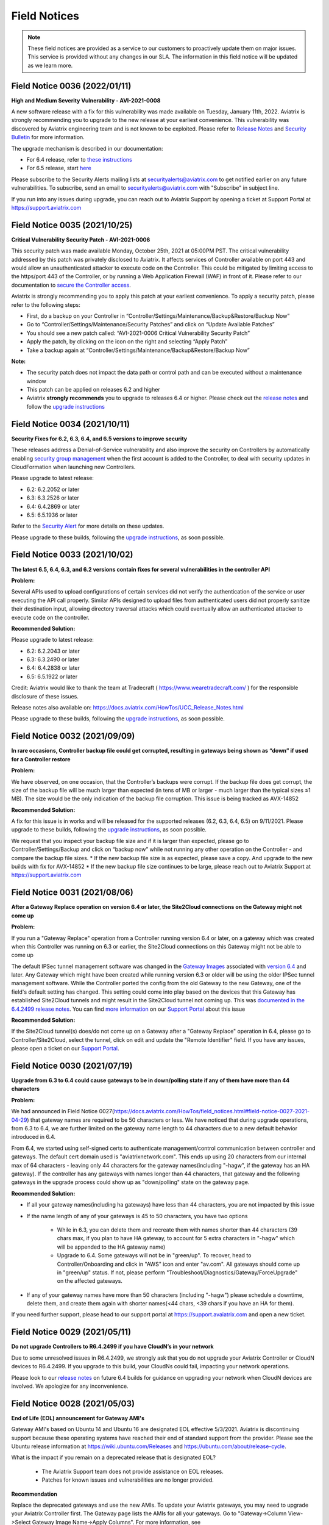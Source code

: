 ﻿=======================================
Field Notices
=======================================

.. Note::

 These field notices are provided as a service to our customers to proactively update them on major issues. This service is provided without any changes in our SLA. The information in this field notice will be updated as we learn more.
 


Field Notice 0036 (2022/01/11)
--------------------------------

**High and Medium Severity Vulnerability - AVI-2021-0008**

A new software release with a fix for this vulnerability was made available on Tuesday, January 11th, 2022. Aviatrix is strongly recommending you to upgrade to the new release at your earliest convenience. This vulnerability was discovered by Aviatrix engineering team and is not known to be exploited. Please refer to `Release Notes <https://docs.aviatrix.com/HowTos/UCC_Release_Notes.html>`_ and `Security Bulletin <https://docs.aviatrix.com/HowTos/security_bulletin_article.html#aviatrix-controller-and-gateways-unauthorized-access>`_ for more information.

The upgrade mechanism is described in our documentation:

* For 6.4 release, refer to `these instructions <https://docs.aviatrix.com/HowTos/inline_upgrade.html#how-to-upgrade-software>`_
* For 6.5 release, start `here <https://docs.aviatrix.com/HowTos/selective_upgrade.html#performing-a-platform-software-upgrade-dry-run>`_ 

Please subscribe to the Security Alerts mailing lists at securityalerts@aviatrix.com to get notified earlier on any future vulnerabilities. To subscribe, send an email to securityalerts@aviatrix.com with "Subscribe" in subject line.

If you run into any issues during upgrade, you can reach out to Aviatrix Support by opening a ticket at Support Portal at https://support.aviatrix.com




Field Notice 0035 (2021/10/25)
--------------------------------

**Critical Vulnerability Security Patch - AVI-2021-0006**

This security patch was made available Monday, October 25th, 2021 at 05:00PM PST. The critical vulnerability addressed by this patch was privately disclosed to Aviatrix. It affects services of Controller available on port 443 and would allow an unauthenticated attacker to execute code on the Controller. This could be mitigated by limiting access to the https/port 443 of the Controller, or by running a Web Application Firewall (WAF) in front of it. Please refer to our documentation to `secure the Controller access <https://docs.aviatrix.com/HowTos/FAQ.html#how-do-i-secure-the-controller-access>`_.

Aviatrix is strongly recommending you to apply this patch at your earliest convenience. To apply a security patch, please refer to the following steps:

* First, do a backup on your Controller in “Controller/Settings/Maintenance/Backup&Restore/Backup Now”
* Go to “Controller/Settings/Maintenance/Security Patches” and click on “Update Available Patches”
* You should see a new patch called: “AVI-2021-0006 Critical Vulnerability Security Patch”
* Apply the patch, by clicking on the icon on the right and selecting “Apply Patch”
* Take a backup again at “Controller/Settings/Maintenance/Backup&Restore/Backup Now”

**Note:**

* The security patch does not impact the data path or control path and can be executed without a maintenance window
* This patch can be applied on releases 6.2 and higher
* Aviatrix **strongly recommends** you to upgrade to releases 6.4 or higher. Please check out the `release notes <https://docs.aviatrix.com/HowTos/UCC_Release_Notes.html>`_ and follow the `upgrade instructions <https://aviatrix.zendesk.com/hc/en-us/articles/4403944002829-Aviatrix-Controller-Upgrade>`_




Field Notice 0034 (2021/10/11)
--------------------------------

**Security Fixes for 6.2, 6.3, 6.4, and 6.5 versions to improve security**

These releases address a Denial-of-Service vulnerability and also improve the security on Controllers by automatically enabling `security group management <https://docs.aviatrix.com/HowTos/FAQ.html#enable-controller-security-group-management>`_ when the first account is added to the Controller, to deal with security updates in CloudFormation when launching new Controllers.

Please upgrade to latest release:

- 6.2: 6.2.2052 or later
- 6.3: 6.3.2526 or later
- 6.4: 6.4.2869 or later
- 6.5: 6.5.1936 or later

Refer to the `Security Alert <https://docs.aviatrix.com/HowTos/UCC_Release_Notes.html#security-note-6-5-1936-6-4-2869-6-3-2526-and-6-2-2052-10-11-2021>`_ for more details on these updates.

Please upgrade to these builds, following the `upgrade instructions <https://aviatrix.zendesk.com/hc/en-us/articles/4403944002829-Aviatrix-Controller-Upgrade>`_, as soon possible.



Field Notice 0033 (2021/10/02)
--------------------------------

**The latest 6.5, 6.4, 6.3, and 6.2 versions contain fixes for several vulnerabilities in the controller API**

**Problem:**

Several APIs used to upload configurations of certain services did not verify the authentication of the service or user executing the API call properly. Similar APIs designed to upload files from authenticated users did not properly sanitize their destination input, allowing directory traversal attacks which could eventually allow an authenticated attacker to execute code on the controller.

**Recommended Solution:**

Please upgrade to latest release:

* 6.2: 6.2.2043 or later
* 6.3: 6.3.2490 or later
* 6.4: 6.4.2838 or later
* 6.5: 6.5.1922 or later
Credit: Aviatrix would like to thank the team at Tradecraft ( https://www.wearetradecraft.com/ ) for the responsible disclosure of these issues.

Release notes also available on: https://docs.aviatrix.com/HowTos/UCC_Release_Notes.html

Please upgrade to these builds, following the `upgrade instructions <https://aviatrix.zendesk.com/hc/en-us/articles/4403944002829-Aviatrix-Controller-Upgrade>`_, as soon possible.



Field Notice 0032 (2021/09/09)
--------------------------------

**In rare occasions, Controller backup file could get corrupted, resulting in gateways being shown as “down” if used for a Controller restore**

**Problem:**

We have observed, on one occasion, that the Controller’s backups were corrupt. If the backup file does get corrupt, the size of the backup file will be much larger than expected (in tens of MB or larger - much larger than the typical sizes ≤1 MB). The size would be the only indication of the backup file corruption. This issue is being tracked as AVX-14852

**Recommended Solution:**

A fix for this issue is in works and will be released for the supported releases (6.2, 6.3, 6.4, 6.5) on 9/11/2021. Please upgrade to these builds, following the `upgrade instructions <https://aviatrix.zendesk.com/hc/en-us/articles/4403944002829-Aviatrix-Controller-Upgrade>`_, as soon possible.

We request that you inspect your backup file size and if it is larger than expected, please go to Controller/Settings/Backup and click on “backup now” while not running any other operation on the Controller - and compare the backup file sizes.
* If the new backup file size is as expected, please save a copy. And upgrade to the new builds with fix for AVX-14852
* If the new backup file size continues to be large, please reach out to Aviatrix Support at https://support.aviatrix.com






Field Notice 0031 (2021/08/06)
--------------------------------

**After a Gateway Replace operation on version 6.4 or later, the Site2Cloud connections on the Gateway might not come up**

**Problem:**

If you run a "Gateway Replace" operation from a Controller running version 6.4 or later, on a gateway which was created when this Controller was running on 6.3 or earlier, the Site2Cloud connections on this Gateway might not be able to come up

The default IPSec tunnel management software was changed in the `Gateway Images <https://docs.aviatrix.com/HowTos/image_release_notes.html>`_ associated with `version 6.4 <https://docs.aviatrix.com/HowTos/UCC_Release_Notes.html>`_ and later. Any Gateway which might have been created while running version 6.3 or older will be using the older IPSec tunnel management software. While the Controller ported the config from the old Gateway to the new Gateway, one of the field's default setting has changed. This setting could come into play based on the devices that this Gateway has established Site2Cloud tunnels and might result in the Site2Cloud tunnel not coming up. This was `documented in the 6.4.2499 release notes <https://docs.aviatrix.com/HowTos/UCC_Release_Notes.html#behavior-change-notice>`_. You can find `more information <https://aviatrix.zendesk.com/hc/en-us/articles/4406236429581>`_ on our `Support Portal <https://support.aviatrix.com/>`_ about this issue

**Recommended Solution:**

If the Site2Cloud tunnel(s) does/do not come up on a Gateway after a "Gateway Replace" operation in 6.4, please go to Controller/Site2Cloud, select the tunnel, click on edit and update the "Remote Identifier" field. If you have any issues, please open a ticket on our `Support Portal <https://support.aviatrix.com/>`_.








Field Notice 0030 (2021/07/19)
--------------------------------
**Upgrade from 6.3 to 6.4 could cause gateways to be in down/polling state if any of them have more than 44 characters**

**Problem:**

We had announced in Field Notice 0027(https://docs.aviatrix.com/HowTos/field_notices.html#field-notice-0027-2021-04-29) that gateway names are required to be 50 characters or less. We have noticed that during upgrade operations, from 6.3 to 6.4, we are further limited on the gateway name length to 44 characters due to a new default behavior introduced in 6.4.
 
From 6.4, we started using self-signed certs to authenticate management/control communication between controller and gateways. The default cert domain used is "aviatrixnetwork.com". This ends up using 20 characters from our internal max of 64 characters - leaving only 44 characters for the gateway names(including "-hagw", if the gateway has an HA gateway). If the controller has any gateways with names longer than 44 characters, that gateway and the following gateways in the upgrade process could show up as "down/polling" state on the gateway page.
 
**Recommended Solution:**

* If all your gateway names(including ha gateways) have less than 44 characters, you are not impacted by this issue
* If the name length of any of your gateways is 45 to 50 characters, you have two options

    * While in 6.3, you can delete them and recreate them with names shorter than 44 characters (39 chars max, if you plan to have HA gateway, to account for 5 extra characters in "-hagw" which will be appended to the HA gateway name)
    * Upgrade to 6.4. Some gateways will not be in "green/up". To recover, head to Controller/Onboarding and click in "AWS" icon and enter "av.com". All gateways should come up in "green/up" status. If not, please perform "Troubleshoot/Diagnostics/Gateway/ForceUpgrade" on the affected gateways.
* If any of your gateway names have more than 50 characters (including "-hagw") please schedule a downtime, delete them, and create them again with shorter names(<44 chars, <39 chars if you have an HA for them).
 
If you need further support, please head to our support portal at https://support.avaiatrix.com and open a new ticket.



Field Notice 0029 (2021/05/11)
--------------------------------
**Do not upgrade Controllers to R6.4.2499 if you have CloudN’s in your network**

Due to some unresolved issues in R6.4.2499, we strongly ask that you do not upgrade your Aviatrix Controller or CloudN devices to R6.4.2499. If you upgrade to this build, your CloudNs could fail, impacting your network operations.
 
Please look to our `release notes <https://docs.aviatrix.com/HowTos/UCC_Release_Notes.html>`_ on future 6.4 builds for guidance on upgrading your network when CloudN devices are involved. We apologize for any inconvenience.



Field Notice 0028 (2021/05/03)
--------------------------------
**End of Life (EOL) announcement for Gateway AMI's**

Gateway AMI's based on Ubuntu 14 and Ubuntu 16 are designated EOL effective 5/3/2021. Aviatrix is discontinuing support because these operating systems have reached their end of standard support from the provider. Please see the Ubuntu release information at https://wiki.ubuntu.com/Releases and https://ubuntu.com/about/release-cycle.
 
What is the impact if you remain on a deprecated release that is designated EOL?

  * The Aviatrix Support team does not provide assistance on EOL releases.
  * Patches for known issues and vulnerabilities are no longer provided.
 
**Recommendation**

Replace the deprecated gateways and use the new AMIs. To update your Aviatrix gateways, you may need to upgrade your Aviatrix Controller first. The Gateway page lists the AMIs for all your gateways. Go to "Gateway->Column View->Select Gateway Image Name->Apply Columns". For more information, see https://docs.aviatrix.com/HowTos/image_release_notes.html.
 
Discover all deprecated AMIs. Download the "Generate list of Aviatrix Gateways using deprecated AMIs" utility from "Settings->Maintenance->Software Patches->Update Available Patches". Run this utility to send an email to the admin with a list of all gateways running deprecated AMI's. 
 
We recommend that you replace gateways running Ubuntu14 and Ubuntu16 based AMIs before upgrading to 6.4.
 
Upgrade your Aviatrix Controller to the latest 6.3 release following the instructions at https://docs.aviatrix.com/HowTos/inline_upgrade.html and replace these gateways using the procedures at https://docs.aviatrix.com/HowTos/image_release_notes.html#existing-customers-gateway-image-upgrade. 
 
You can also use the following Aviatrix API's to replace your gateways programmatically:

  * Login and generate CID: curl --location -g --request POST 'https://{{controller_hostname}}/v1/api' --form 'action="login"' --form 'username="admin"' --form 'password="{{admin_password}}"'
  * Use the CID generated above to resize gateway and wait till it is complete, before running on another gateway : curl --location -g --request POST 'https://{{controller_hostname}}/v1/api'  --form 'action="replace_gateway"' --form 'CID="{{CID}}"' --form 'gateway_name="{{gateway_name_in_controller}}"' 
  * Check the Gateway AMI information: curl --location -g --request GET 'https://{{controller_hostname}}/v1/api?action=get_gateway_info&CID={{CID}}&gateway_name={{gateway_name_in_controller}}'
 
Aviatrix strongly recommends that you keep your Aviatrix Network up to date with the latest releases. We also strongly suggest that you periodically check the AMI versions on all your gateways and update them to get the latest fixes for known issues and vulnerabilities. 
 
If you have any difficulties in upgrading your Gateways or have any questions about your Aviatrix network, please open a `support ticket <https://aviatrix.zendesk.com>`_.




Field Notice 0027 (2021/04/29)
--------------------------------
**Gateway names longer than 50 bytes can cause issues**

**Problem**

In Version 6.2 and prior, customer may create a spoke or transit gateway name exceeding 50 Bytes. During peer creation a failure may occur if the peering name (concatenation of spoke-to-transit, spoke-to-spoke, etc) exceeds 120 Bytes and throws an error.

(example)
Error: command create_peer_xx_gw failed due to exception errors fully qualified namespace peering_info.xxxxxxxx is too long (max is 120 bytes)


**Recommended Solution**

Version 6.2 and prior: If spoke or transit name exceeds 50 Bytes, manually delete and re-create gateway with name limited to 50 Bytes or less.

Version 6.3 and higher: Newly created spoke and transit gateway names are checked and limited to 50 Bytes or less. However, if there are any residual gateways (6.2 and prior) with name exceeding 50 Bytes they must be deleted and re-created to avoid this issue.



Field Notice 0026 (2021/04/28)
-------------------------------- 
**End of Life (EOL) announcement for Aviatrix VPN Clients for Ubuntu 14.04 and Ubuntu 16.04**

VPN Clients running on Ubuntu 14.04 are designated EOL effective immediately. VPN Clients running on Ubuntu 16.04 are designated EOL effective 6/1/2021. Aviatrix is discontinuing support because these operating systems have reached their end of standard support from the provider. Please see the Ubuntu release information at https://wiki.ubuntu.com/Releases and https://ubuntu.com/about/release-cycle.
 
What is the impact if you remain on a deprecated release that is designated EOL?
The Aviatrix Support team does not provide assistance on EOL releases.
Patches for known issues and vulnerabilities are not provided.
 
Recommendation
Please upgrade to one of the supported `Aviatrix VPN Clients <https://docs.aviatrix.com/Downloads/samlclient.html>`_.
 
If you have any difficulties in upgrading your Aviatrix VPN Client, please contact your Aviatrix Network Admin and have them open a `support ticket <https://aviatrix.zendesk.com/>`_.



Field Notice 0025 (2021/04/26)
-------------------------------- 
**End of Life (EOL) announcement for 5.4, 6.0, 6.1 releases**
 
Following up on Field Notice `0012 <https://docs.aviatrix.com/HowTos/field_notices.html#field-notice-0012-2020-08-07>`_ and `0016 <https://docs.aviatrix.com/HowTos/field_notices.html#field-notice-0016-2020-12-22>`_, we are announcing EOL and End of Support for releases 5.4, 6.0 and 6.1. The R5.4 EOL date is 6/1/2021, the R6.0 EOL date is 6/19/2021 and the R6.1 EOL date is 8/31/2021.
 
What is the impact if you remain on a deprecated release that is designated EOL?

 * The Aviatrix Support team does not provide assistance on EOL releases.
 * Patches for known issues and vulnerabilities are not provided.
 * Enabling the remote SSH support option as well as sending logs and diagnostics to Aviatrix Support may not work.
 * The default SMTP on the Controller cannot send Alerts.
 
**Recommendation:**
Please use the following processes to upgrade your Aviatrix network:

* https://docs.aviatrix.com/HowTos/UCC_Release_Notes.html
* https://docs.aviatrix.com/Support/support_center_operations.html#pre-op-procedures
* https://docs.aviatrix.com/HowTos/inline_upgrade.html
 
If you have any difficulties upgrading your Aviatrix network, please open a `support ticket <https://aviatrix.zendesk.com/>`_.




Field Notice 0024 (2021/04/25)
--------------------------------
**Controller HA Code Improvements for release R6.3 and R6.4**
 
Problem:
Improved Controller HA process to avoid corner cases related to Controller HA restore failures.
 
What is Impacted?
Controllers deployed in AWS with the "Controller HA" process enabled.
 
Recommendation
For Controllers running in AWS with the Controller HA process enabled, Aviatrix strongly recommends that you `disable <https://docs.aviatrix.com/HowTos/controller_ha.html#steps-to-disable-controller-ha>`_ and `reenable <https://docs.aviatrix.com/HowTos/controller_ha.html#steps-to-enable-controller-ha>`_ the "Controller HA" process as soon as possible to pick up the latest version of the software. This operation should not impact the Controller that is in operation but we do recommend that you follow our `pre-operation recommendations <https://docs.aviatrix.com/Support/support_center_operations.html#pre-op-procedures>`_. Please see https://docs.aviatrix.com/HowTos/controller_ha.html for more information on Controller HA. Please verify that your `Controller HA <https://docs.aviatrix.com/HowTos/controller_ha.html?#faq>`_ version is 1.6 or higher. Please check `Controller HA release notes <https://docs.aviatrix.com/HowTos/controller_ha.html#changelog>`_.
 
 
Please note that enabling and disabling the Controller HA process is a prerequisite for upgrading to release R6.4, which is scheduled to be released soon.

* https://docs.aviatrix.com/HowTos/UCC_Release_Notes.html
* https://docs.aviatrix.com/Support/support_center_operations.html#pre-op-procedures
* https://docs.aviatrix.com/HowTos/inline_upgrade.html



Field Notice 0023 (2021/04/24)
-------------------------------- 
**Default SMTP Service Down on releases < 6.2.1955**


**Problem:**

The default SMTP service used by Aviatrix has been impacted in releases older than 6.2.1955. Alerts generated from the Controller will fail to reach the admin by email. Gateways are not impacted. Password recovery by email and sending OpenVPN profiles via email will also be impacted.


**Who is impacted?**

Any Controller running versions older than R6.2.1955 that also does not have an SMTP server configured to override the default service.


**Recommended Solution:**

To resolve this issue, please upgrade your Controller to the latest R6.2(>=6.2.1955) or R6.3 software version following the instructions at https://docs.aviatrix.com/HowTos/inline_upgrade.html, or configure your own SMTP service to override the default SMTP service using the instructions at https://docs.aviatrix.com/HowTos/alert_and_email.html.
 
This issue will not be addressed in 5.4, 6.0 and 6.1 releases so if your Controller is running one of these releases, Aviatrix strongly encourages you to upgrade to the 6.3 release.


Field Notice 0022 (2021/04/19)
--------------------------------
 
**Deprecated build 6.3.2405**
 
Last week, Aviatrix published R6.3.2405 and due to the incorrect handling of a corner case issue we decided to deprecate R6.3.2405. If you upgraded to R6.3.2405 your controller might incorrectly notify you that there is a newer release, since you are not running the current R6.3.2364 release. We request that you ignore this upgrade notification. We will be releasing a new build > R6.3.2405 later today. You can safely upgrade to the new release.
 
**Recommendation:**
Please use the following processes to upgrade your Aviatrix network:

* https://docs.aviatrix.com/HowTos/UCC_Release_Notes.html
* https://docs.aviatrix.com/Support/support_center_operations.html#pre-op-procedures
* https://docs.aviatrix.com/HowTos/inline_upgrade.html
 
If you have any questions about your Aviatrix network, please open a `support ticket <https://aviatrix.zendesk.com/>`_.


Field Notice 0016 (2020/12/22)
----------------------------------
**EOL update for release 5.3 and older**

This Field Notice is a follow up to an earlier Field Notice 0012 we published in August 2020 on Security vulnerabilities in R5.3 and older and our recommendation to upgrade.

**Support for R5.3 or earlier will end on January 31st , 2021**

Aviatrix has decided to extend the date to January 31st, 2021 to aid any customers who are unable to upgrade to release 5.4 or newer due to the upcoming holiday / freeze period.

Please refer back to Field Notice 0012 for detailed instructions on how to upgrade.

On January 31st, 2021, as a security measure, Aviatrix will change credentials on our auth server. This applies to ALL customers and will have no impact to customers who are on release 5.4 and newer. 

**What is the impact if customer remains on R5.3 or older code on/after Jan 31st  2021:**

a. Customer will be unable to send logs to support

b. Customer cannot enable Remote SSH support option and send diagnostics to support

c. Customer will be unable to get the latest default SMTP credential for Controller to send Alerts

d. Customer will not be able to get assistance from Aviatrix Support on EOL code

**Recommendation:** Please follow guidance specified in Field Notice 0012 and upgrade immediately.

 
Field Notice 0015 (2020/12/07)
----------------------------------
**Default SMTP Service Down**
 
Aviatrix is performing maintenance on our default SMTP service. Email alerts are down for older Controller versions. Gateways are not impacted. 
 
**Who is impacted?**

Controller with older version before R5.4.1201

All GCP Controllers
 
**Resolution**

To resolve this issue, upgrade your Controller to the latest software version or configure your own SMTP service. Please see instructions: https://docs.aviatrix.com/HowTos/alert_and_email.html?highlight=smtp 
 
For GCP Controllers, please monitor the latest release notes for the patch.


Field Notice 0014 (2020/10/06)
----------------------------------
**Recommended Controller version for enabling Copilot**

•	Customers running or planning to deploy Copilot should upgrade their controller to latest 6.1 patch (R6.1.1401, released on 10/4/2020) or newer.  R6.1.1401 enables multi-core processing capability on the controller to handle Copilot queries.

https://docs.aviatrix.com/HowTos/UCC_Release_Notes.html#r6-1-1401-10-4-2020

•	Please reach out to your AE/SE to identify the appropriate sizing requirements for your controller based on your network.

•	If you are unable to upgrade to the latest 6.1 patch (R6.1.1401) and are experiencing  slowness or long response times from the controller with Copilot enabled in your environment then we recommend either of the following remediation:

      o Shutdown Copilot
    
      o	Update Security Group to block (443) Copilot from talking to controller
    
•	Once you upgrade controller to R6.1.1401 or newer,  we recommend the following default interval settings on the Copilot: 

|imagefn14|


Field Notice 0013 (2020/09/04)
----------------------------------
**Products Affected**

•	Aviatrix CoPilot

**Problem Description:**

Aviatrix Software Release 6.1 introduced a feature to support gateway name change from the Controller Dashboard which breaks Topology Map and tagging feature available in CoPilot.

**Recommended Solution:**

•	If you have deployed Aviatrix software release 6.1 on the controller and have not made any changes to gateway names, please refrain from making any changes. The gateway name change feature has been removed from the software in the latest 6.1 patch release and thereafter. Please upgrade your software to the latest 6.1 release 6.1.1309
https://docs.aviatrix.com/HowTos/UCC_Release_Notes.html#r6-1-1309-9-7-2020

•	If you are running both Aviatrix 6.1 release (older than patch 1309) and CoPilot in your environment, and if you have made changes to a gateway name already, please change it back to its original name to restore the topology and tagging functions in CoPilot. 
Then, upgrade the software to release 6.1.1309

•	If you haven’t upgraded Aviatrix Software release to 6.1, please upgrade to the latest 6.1 release 6.1.1309

Field Notice 0012 (2020/08/07)
----------------------------------
**Security Vulnerabilities in R5.3 and Earlier**

**Problem**
In May 2020, Aviatrix worked with Critical Start, a Security Researcher firm, on some security vulnerabilities on Aviatrix Controller R5.3. The vulnerabilities were identified in the lab. The discoveries had some critical severity issues. These issues were considered critical under the assumption that there were no other safeguards in place.  

Aviatrix addressed all the issues that were identified. All the resolutions have also been validated by the reporter. Details about these issues are published in our PSIRT Advisory at https://docs.aviatrix.com/HowTos/security_bulletin_article.html 

**Recommended Solution**
We request our customers to upgrade their Controller to 5.4.1290 or higher, following the instructions at https://docs.aviatrix.com/HowTos/inline_upgrade.html to get the above fixes. We strongly recommend that the Controller be upgraded to 6.0.2483 or higher. 

Please note that if the Controller is running an older AMI, it needs to be migrated to run on the latest AMI before upgrading to 5.4. If the Controller is already running 5.4 or above, a Controller AMI migration is not needed. More information about the Controller AMI migration is at https://docs.aviatrix.com/HowTos/controller_migration.html 

**Procedure**

Check if the controller is running an older AMI or a newer AMI 

* Go to "ControllerUI/Troubleshoot/Diagnostics/Gateway/Diagnostics", select "none" under "Gateway" and check the box next to controller and click on "Run" 

* After the operation is complete, click on "Show" 

* Do a browser search for "Ubuntu SMP" to find out if the controller is running a 14.0.4 AMI or an 18.0.4 AMI as show below. 


If the controller is running a 14.0.4 AMI 

* Please follow the upgrade instructions at https://docs.aviatrix.com/HowTos/inline_upgrade.html carefully to upgrade to 5.3 

* Once you reach 5.3, please upgrade the Controller AMI following the instructions at https://docs.aviatrix.com/HowTos/controller_migration.html 

* Please continue upgrading to at least 5.4.1290 following the above instructions 

* It is highly recommended that you upgrade your controller to 6.0.2483 or higher


If the controller is running an 18.0.4 AMI 

* Please follow the upgrade instructions at https://docs.aviatrix.com/HowTos/inline_upgrade.html carefully to upgrade to 5.4.1290 

* It is highly recommended that you upgrade your controller to 6.0.2483 or higher

Please consider upgrading your controller instance size if your workload has increased since you have deployed your Controller. We recommend an instance with at least 8GB of memory (t2/t3 large, c5.xlarge or larger) 

Please open a ticket with the Support Team by sending a new email to support@aviatrix.com or at https://aviatrix.zendesk.com if you need have any further questions or if you need us to review your upgrade plans or if you need any other assistance for these upgrades.  

**Support for R5.3 or earlier will end December 31, 2020** 
Although we try to minimize impact, security is Aviatrix’s top priority. The Aviatrix terms of use require customers to stay on the current release. Support for R5.3 or earlier will end December 31,2020. 

**Sample image for 14.04 Controller**

|image1404Controller|
   
**Sample image for 18.04 Controller**

|image1804Controller|

Field Notice 0011 (2020/08/02)
----------------------------------

**Unable to log into Controller with Chrome browser**

**Problem:**
After upgrading to 6.0 or above, users were not able to log into Controller with Chrome browser using SAML or admin user/password

**Recomended Solution:**
Upgrade to 6.0.2481 or 6.1.1162 release

**Work around:**
1.	Go to url chrome://flags/;
2.	Search for keyword “samesite” and Disabled all three; and Relaunch;
3.	Or try using Firefox or any browser other than Chrome


Field Notice 0010 (2020/05/12)
----------------------------------

**VPN Client Security Vulnerability**

**Problem**
We have found defects that was introduced in VPN Client 2.8.9. The Aviatrix VPN client on Linux, macOS, and Windows is vulnerable to elevated access. See details in our PCIRT Advisory links below.   

 - AVX-IR-20-005 OpenVPN Client 2.8.2 - Elevation of Privilege on macOS, Linux and Windows 

 - AVX-IR-20-004 OpenVPN Client 2.8.2 - Arbitrary File Write 

**Recommended Solution:**
VPN Client upgrade to 2.10.7 and Controller version should be at least 5.3 or higher.  

In addition, you must configure your Controller under OpenVPN > Edit Config > Minimum VPN Client Version setting to version 2.10.7 to enforce the client’s upgrade.  

Field Notice 0009 (2020/03/11)
--------------------------------

**New Gateway deployment failure can delete routes**
 
**Problem:**
We have found a defect that was introduced in release 5.3. When a gateway creation fails due to limited resource, the gateway rollback procedure incorrectly deletes existing routes ​in the VPC where the gateway is deployed. It has now been fixed in 5.3.1491. 5.2 and earlier releases are NOT impacted with this issue.
 
**Recommended Solution:**
Upgrading to the latest 5.3 release (5.3.1491 or above) will address this issue.
 
One of the common causes of a gateway deployment failure is not having enough EIP's available in your account. We strongly recommend that you upgrade to the latest 5.3 release (5.3.1491 or above) if you are running an earlier 5.3 release. Releases 5.2 and earlier are NOT impacted. You can safely upgrade to 5.3 latest.
 
Please follow the instructions at https://docs.aviatrix.com/HowTos/inline_upgrade.html to upgrade your Aviatrix software. You can create a new support ticket by sending a new email to support@aviatrix.com or by registering at https://aviatrix.zendesk.com, if you need assistance for this upgrade.




Field Notice 0008 (2020/01/07)
--------------------------------

**Splunk Logging Year 2020 defect**

**Problem:** 

Splunk has published a defect and a fix for their products which impacts the Splunk Forwarder that is integrated into Aviatrix Products. This will affect your deployment only if you have enabled logging via Splunk. Please follow the `published information from Splunk <https://docs.splunk.com/Documentation/Splunk/latest/ReleaseNotes/FixDatetimexml2020.>`_ for more information.

* Beginning on January 1, 2020, un-patched Splunk platform instances will be unable to recognize timestamps from events where the date contains a two-digit year. This means data that meets this criteria will be indexed with incorrect timestamps.
* Beginning on September 13, 2020 at 12:26:39 PM Coordinated Universal Time (UTC), un-patched Splunk platform instances will be unable to recognize timestamps from events with dates that are based on Unix time, due to incorrect parsing of timestamp data.

**Recommended Solution:**

We have a couple of solutions, ordered by our preference:

* Use rsyslog logging instead of Splunk logging by following the directions at https://docs.aviatrix.com/HowTos/AviatrixLogging.html#introduction. You can continue to use your current Splunk logging system - the difference is that they will receive the logs via rsyslog. This method will allow you to run logging with lower loads on the controllers and gateways and also keep them insulated from such defects in future as rsyslog is a very mature logging mechanism.
* For Aviatrix version 5.0 or greater: Please go to "Controller/Settings/Maintenance/SoftwarePatches" and click on "Update Available Patches" and patch the "Apply xml file patch for Splunk year 2020 bug". Please verify that the patch is applied by checking the "Patch Status"
* For Aviatrix version lower than 5.0: Please upgrade to the latest release to access our "Software Patches" feature. Please follow the upgrade instructions at https://docs.aviatrix.com/HowTos/inline_upgrade.html
* For Aviatrix Release>=5.3: If Splunk logging is disabled and then enabled - you don’t have to reapply any patch, as we would install the latest Splunk forwarder client

**Known Issues:**

* After applying the above patch, if a new Gateway is created, you would have to reapply the patch so that it takes effect on the new gateway
* If Splunk logging is disabled and then enabled - you would have to reapply the patch. This applies to only Aviatrix Release 5.2.

We would like to restate our recommendation to use rsyslog to send logs from your Aviatrix System to your Splunk logging system following these `directions <https://docs.aviatrix.com/HowTos/AviatrixLogging.html#introduction>`_. If you have any question, please open a new support ticket by sending a new email to support@aviatrix.com or by visiting https://aviatrix.zendesk.com.





Field Notice 0007 (2019/11/19)
--------------------------------

**Multiple local privilege escalation vulnerabilities reported on Aviatrix VPN Client**
 
**Problem:**
 
A couple of ways to raise local privilege escalation that could result in a vulnerability were discovered and reported by Alex Seymour of Immersive Labs, a security research lab, as part of their testing. We have addressed these vulnerabilities at a high priority as soon as they were reported to us. We value the contribution and cooperation of such friendly research labs, their management and staff in making products better and safer for users across the world. These issues, if exploited, could allow authenticated users of local machines to execute commands on the local machine that require higher permission levels, if they did not have full access to their local computers. These issues impact only the local machine running the Aviatrix VPN Client on all the operating systems we support. This vulnerability will not affect local machines running other OpenVPN Compatible VPN clients. This vulnerability does not impact local machines for which the users already have administrator privileges. This vulnerability does not affect the Aviatrix VPN Gateway.
 
**Recommended Solution:**
 
We have addressed all of these issues in release 2.4.10 which was officially released on Nov 2, 2019. We request all of our customers who have deployed previous releases of the Aviatrix VPN Client to immediately upgrade to the latest release(2.4.10 or later). The Dashboard on the Aviatrix Controller will display the version of the Aviatrix VPN Client that is used by the end users. The latest Aviatrix VPN Client can be found at https://docs.aviatrix.com/Downloads/samlclient.html and the release notes at https://docs.aviatrix.com/HowTos/changelog.html.



Field Notice 0006 (2019/09/30)
--------------------------------
 
**Controller Memory Leak Issue due to Account and Gateway Audit feature in 5.0 Release**


**Problem:**

We introduced a new feature in Release 5.0 to allow our customers to monitor Aviatrix Controller managed AWS Accounts and Gateways periodically as described at https://docs.aviatrix.com/HowTos/account_audit.html and https://docs.aviatrix.com/HowTos/gateway_audit.html. This audit feature ensures the Aviatrix System to function as designed. Unfortunately, the new software introduced a bug that causes a memory leak on the Controller. This software defect does not impact the Aviatrix gateway deployed in your network. Customers who are not running 5.0 at this time are not impacted - this issue only affects releases 5.0.2667 through 5.0.2773.
 
**Recommended Solution:**

We request that all customers running Aviatrix Software Releases 5.0.2667 through 5.0.2773 upgrade to 5.0.2782 or greater, as soon as possible, following the instructions at https://docs.aviatrix.com/HowTos/inline_upgrade.html. Our upgrades will not impact any tunnels or openvpn users and should be quite simple and fast for Aviatrix Controllers that are already on 5.0 release. If you need any support during this upgrade process, please open a new support ticket by sending a new email to support@aviatrix.com or by visiting https://aviatrix.zendesk.com. This upgrade will turn off the "AWS Account and Gateway Audit" feature.
 
**Alternate/Workaround Solution:**

For customers who cannot upgrade right away, we suggest that they work around by disabling the "AWS Account Audit" and “Gateway Audit” features following the instructions below.

  * Aviatrix Console > Accounts > Account Audit > AWS Account Status > Background Audit, toggle the setting to Disabled.
  * Aviatrix Console > Settings > Advanced > Gateway Audit > Background Audit, toggle the setting to Disabled.




Field Notice 0005 (2019/07/22)
--------------------------------

**Aviatrix VPN Client Connection Issues with SAML authentication**

Problem: Due to unforeseen circumstances, one certificate that we use in our Aviatrix VPN Client software became invalid, breaking the Aviatrix VPN Client functionality with SAML authentication method. Customers who are not using SAML for user authentication are not impacted and continue to use Aviatrix VPN Client or any OpenVPN compatible VPN clients such as Tunnelblick.

Recommended Solution:

  * Upgrade Controller to the latest release (4.7.501 or higher) using these `instructions <https://docs.aviatrix.com/HowTos/inline_upgrade.html>`_
  * Inform your remote vpn users to upgrade their Aviatrix VPN Clients (2.0.3 or higher) from `here <https://docs.aviatrix.com/Downloads/samlclient.html>`_. Please note that Mac/Safari and Win/IE are not supported

Alternate Solution: Only if you cannot upgrade Aviatrix Controller to 4.7.501 or higher.

  * Please have your remote vpn users upgrade their Aviatrix VPN Client (2.0.3 or higher) from `here <https://docs.aviatrix.com/Downloads/samlclient.html>`_
  * When they start a remote VPN session, after the authentication is successful they should see a message that looks like “Could not contact the VPN Client …“. Please ask your users to trust the certificate using the following instructions:
  
      * Mac/Safari: Click on Connect in the Aviatrix VPN Client, Sign into SAML/IdP, OK, Show Details, Visit the Website, Visit Website, Password, Update Settings
      * Mac/Chrome: Click on Connect in the Aviatrix VPN Client, Sign into SAML/IdP, OK, Advanced, Proceed to localhost.aviatrix.com
      * Win/Chrome: Click on Connect in the Aviatrix VPN Client, Sign into SAML/IdP, OK, Advanced, Proceed to localhost.aviatrix.com
      * Win/Firefox: Click on Connect in the Aviatrix VPN Client, Sign into SAML/IdP, OK, Advanced, Accept the Risk and Continue
      
  * If they continue to have issues, please have them clear their browser cache and restart their browser (`clear cache in Google <https://support.google.com/chrome/answer/2392709>`_, `clear cache in Firefox <https://support.mozilla.org/en-US/kb/delete-browsing-search-download-history-firefox>`_)



Field Notice 0004 (2019/2/6)
--------------------------------

**New Site2Cloud connections will not pass traffic for Aviatrix Systems running software prior to 4.0.691**
 
Problem: AWS introduced changes in VGW IPSEC VPN recently which broke VPN traffic passing. Existing VPN connections will not be affected. Customers who establish a new `Transit VPC to VGW <https://docs.aviatrix.com/HowTos/transitvpc_workflow.html#connect-the-transit-gw-to-aws-vgw>`_  connections will not pass traffic, even though they may be reported as being “UP”. 
 
Description: Aviatrix Software uses SHA256 to setup IPSEC VPN connections with AWS VGW. Due to changes made by AWS recently, we discovered that during the week of Feb 4th, 2019, new VPN Connections to an VGW IPSEC tunnel were not passing traffic. We have submitted a support ticket with AWS technical support team. AWS has recommended that we use SHA1 instead of SHA256 for the Phase 2 part of IPSec configuration. They have acknowledged the issue and are looking to address the problem. Meanwhile, the Aviatrix engineering team made updates based on AWS recommendation and has released a new build, 4.0.691, to address this issue.
 
Solution: Customers running into this issue are requested to upgrade their Aviatrix system to 4.0.691 or later using the instructions `here <https://docs.aviatrix.com/HowTos/inline_upgrade.html#how-to-upgrade-software>`__. After upgrading, follow these directions:

  * For a new connection to VGW in Transit Network scenario, customers should login to the Controller, go to Transit Network -> Setup and go to `Step 8 <https://docs.aviatrix.com/HowTos/transitvpc_workflow.html#remove-transit-gw-to-vgw-connection>`_ to disconnect the VGW and reconnect again via `Step 3 <https://docs.aviatrix.com/HowTos/transitvpc_workflow.html#connect-the-transit-gw-to-aws-vgw>`_.
  * For a standalone Site2Cloud connection, rebuild the connection through Controller GUI/Site2Cloud and avoid using SHA256 for Phase 2.
 
Please test your network connections and if you continue to face further issues after going through the above steps, please open a ticket by sending an email to support@aviatrix.com 

========================================================================================

Field Notice 0003 (2018/12/1)
--------------------------------
**TGW Orchestrator customers: Incorrect route advertisements from Aviatrix gateway to on-premise networks affecting 4.0 releases prior to 4.0.590 for TGW Hybrid Connection**

Problem:
If you use the Aviatrix TGW Orchestrator and `build a hybrid connection using Step 4, 5 and 6 <https://docs.aviatrix.com/HowTos/tgw_plan.html#optional-setup-aviatrix-transit-gw>`_, the Aviatrix Transit gateway always advertises 10.0.0.0/8, 172.16.0.0/12 and 192.168.0.0/16 to on-prem.  This could affect the on-premise networks if the on-prem routers also advertise any of the three routes. 

Description:
Aviatrix transit gateways use BGP to summarize and propagate the network routes. Due to an unexpected software change, software releases from 4.0.368 to 4.0.589 advertises 10.0.0.0/8, 172.16.0.0/12 and 192.168.0.0/16 routes to on-prem which affects the on-prem network if the on-prem routers also advertise any of the three routes. This issue has been fixed in 4.0.590 and all customers who have deployed TGW are advised to upgrade to 4.0.590 or later, immediately.

Solution:
Customers deploying TGW are requested to upgrade to 4.0.590 or later. Please follow the instructions `here <https://docs.aviatrix.com/HowTos/inline_upgrade.html#how-to-upgrade-software>`__ to perform the software upgrade. After upgrading to 4.0.590 or later, please go to TGW Orchestrator > Plan > Step 7 to detach Aviatrix Transit GW from TGW and re-attach Aviatrix Transit GW to TGW in Step 6.

Note: this issue does not affect customers who are not deploying TGW Orchestrator. But if you have plans to deploy, we advise you to upgrade to the latest software. 

========================================================================================

Field Notice 0002 (2018/10/19)
----------------------------------
**Route update propagation inconsistency from on-premise networks affecting 3.5 releases prior to 3.5.362 for Transit Network**

Problem:
BGP Route propagation could fail intermittently from on-premise networks to cloud networks in Transit Network.

Description:
Aviatrix controllers and gateways use BGP to summarize and propagate the network routes. Due to an unexpected software change, 3.5 releases prior to 3.5.362 are affected and cannot forward routes in certain scenarios. This issue has been addressed in 3.5.362 and all customers who have deployed Transit Network and are running any 3.5 release prior to 3.5.362 are advised to upgrade to 3.5.362 or later, immediately. Customers who are running software versions prior to 3.5 are not impacted by this issue.

Solution:
Customers deploying Transit Network are requested to upgrade to 3.5.362 or later, if they are running any 3.5.(<362) release. Please follow the instructions `here <https://docs.aviatrix.com/HowTos/inline_upgrade.html#how-to-upgrade-software>`__ to perform the software upgrade.

Support:
For further information or to open a support ticket, please visit https://www.aviatrix.com/support/.

========================================================================================

Field Notice 0001 (2018/10/19)
-----------------------------------------------------------------------------
**SSL UserVPN with SAML function might fail with Chrome v70**
 
Problem
Remote users connecting via SSL UserVPN functionality authenticated through SAML cannot establish session.
 
Description
Aviatrix controllers and gateways provide SSL UserVPN service with authentication through SAML as described in `this doc <https://docs.aviatrix.com/HowTos/VPN_SAML.html>`_. Google Chrome v70 has altered the behavior of an element in HTML (they add an extra whitespace). This affects our product’s ability to interface with the SAML id providers and breaks the authentication process, resulting in remoteVPN users not being able to connect to your network. We have notified Google about this issue.
 
Solution
Customers deploying SSL UserVPN with SAML authentication are requested to upgrade to 3.5.362 or later, if they are running 3.3 or later release. Please follow the instructions `here <https://docs.aviatrix.com/HowTos/inline_upgrade.html#how-to-upgrade-software>`__ to perform the software upgrade. For software version prior to 3.3, please reach out to us at support@aviatrix.com. Another workaround to restore the service to your users is to use Firefox as their default browser.
  
Support:
For further information, or to open a support ticket, please visit https://www.aviatrix.com/support/.  
 
 
========================================================================================


OpenVPN is a registered trademark of OpenVPN Inc.

.. |image1404Controller| image:: field_notices_media/1404Controller.png 
   :width: 600
   
.. |image1804Controller| image:: field_notices_media/1804Controller.png 
   :width: 600
   
.. |imagefn14| image:: field_notices_media/fn14.png 
   :width: 600
   
.. disqus::
